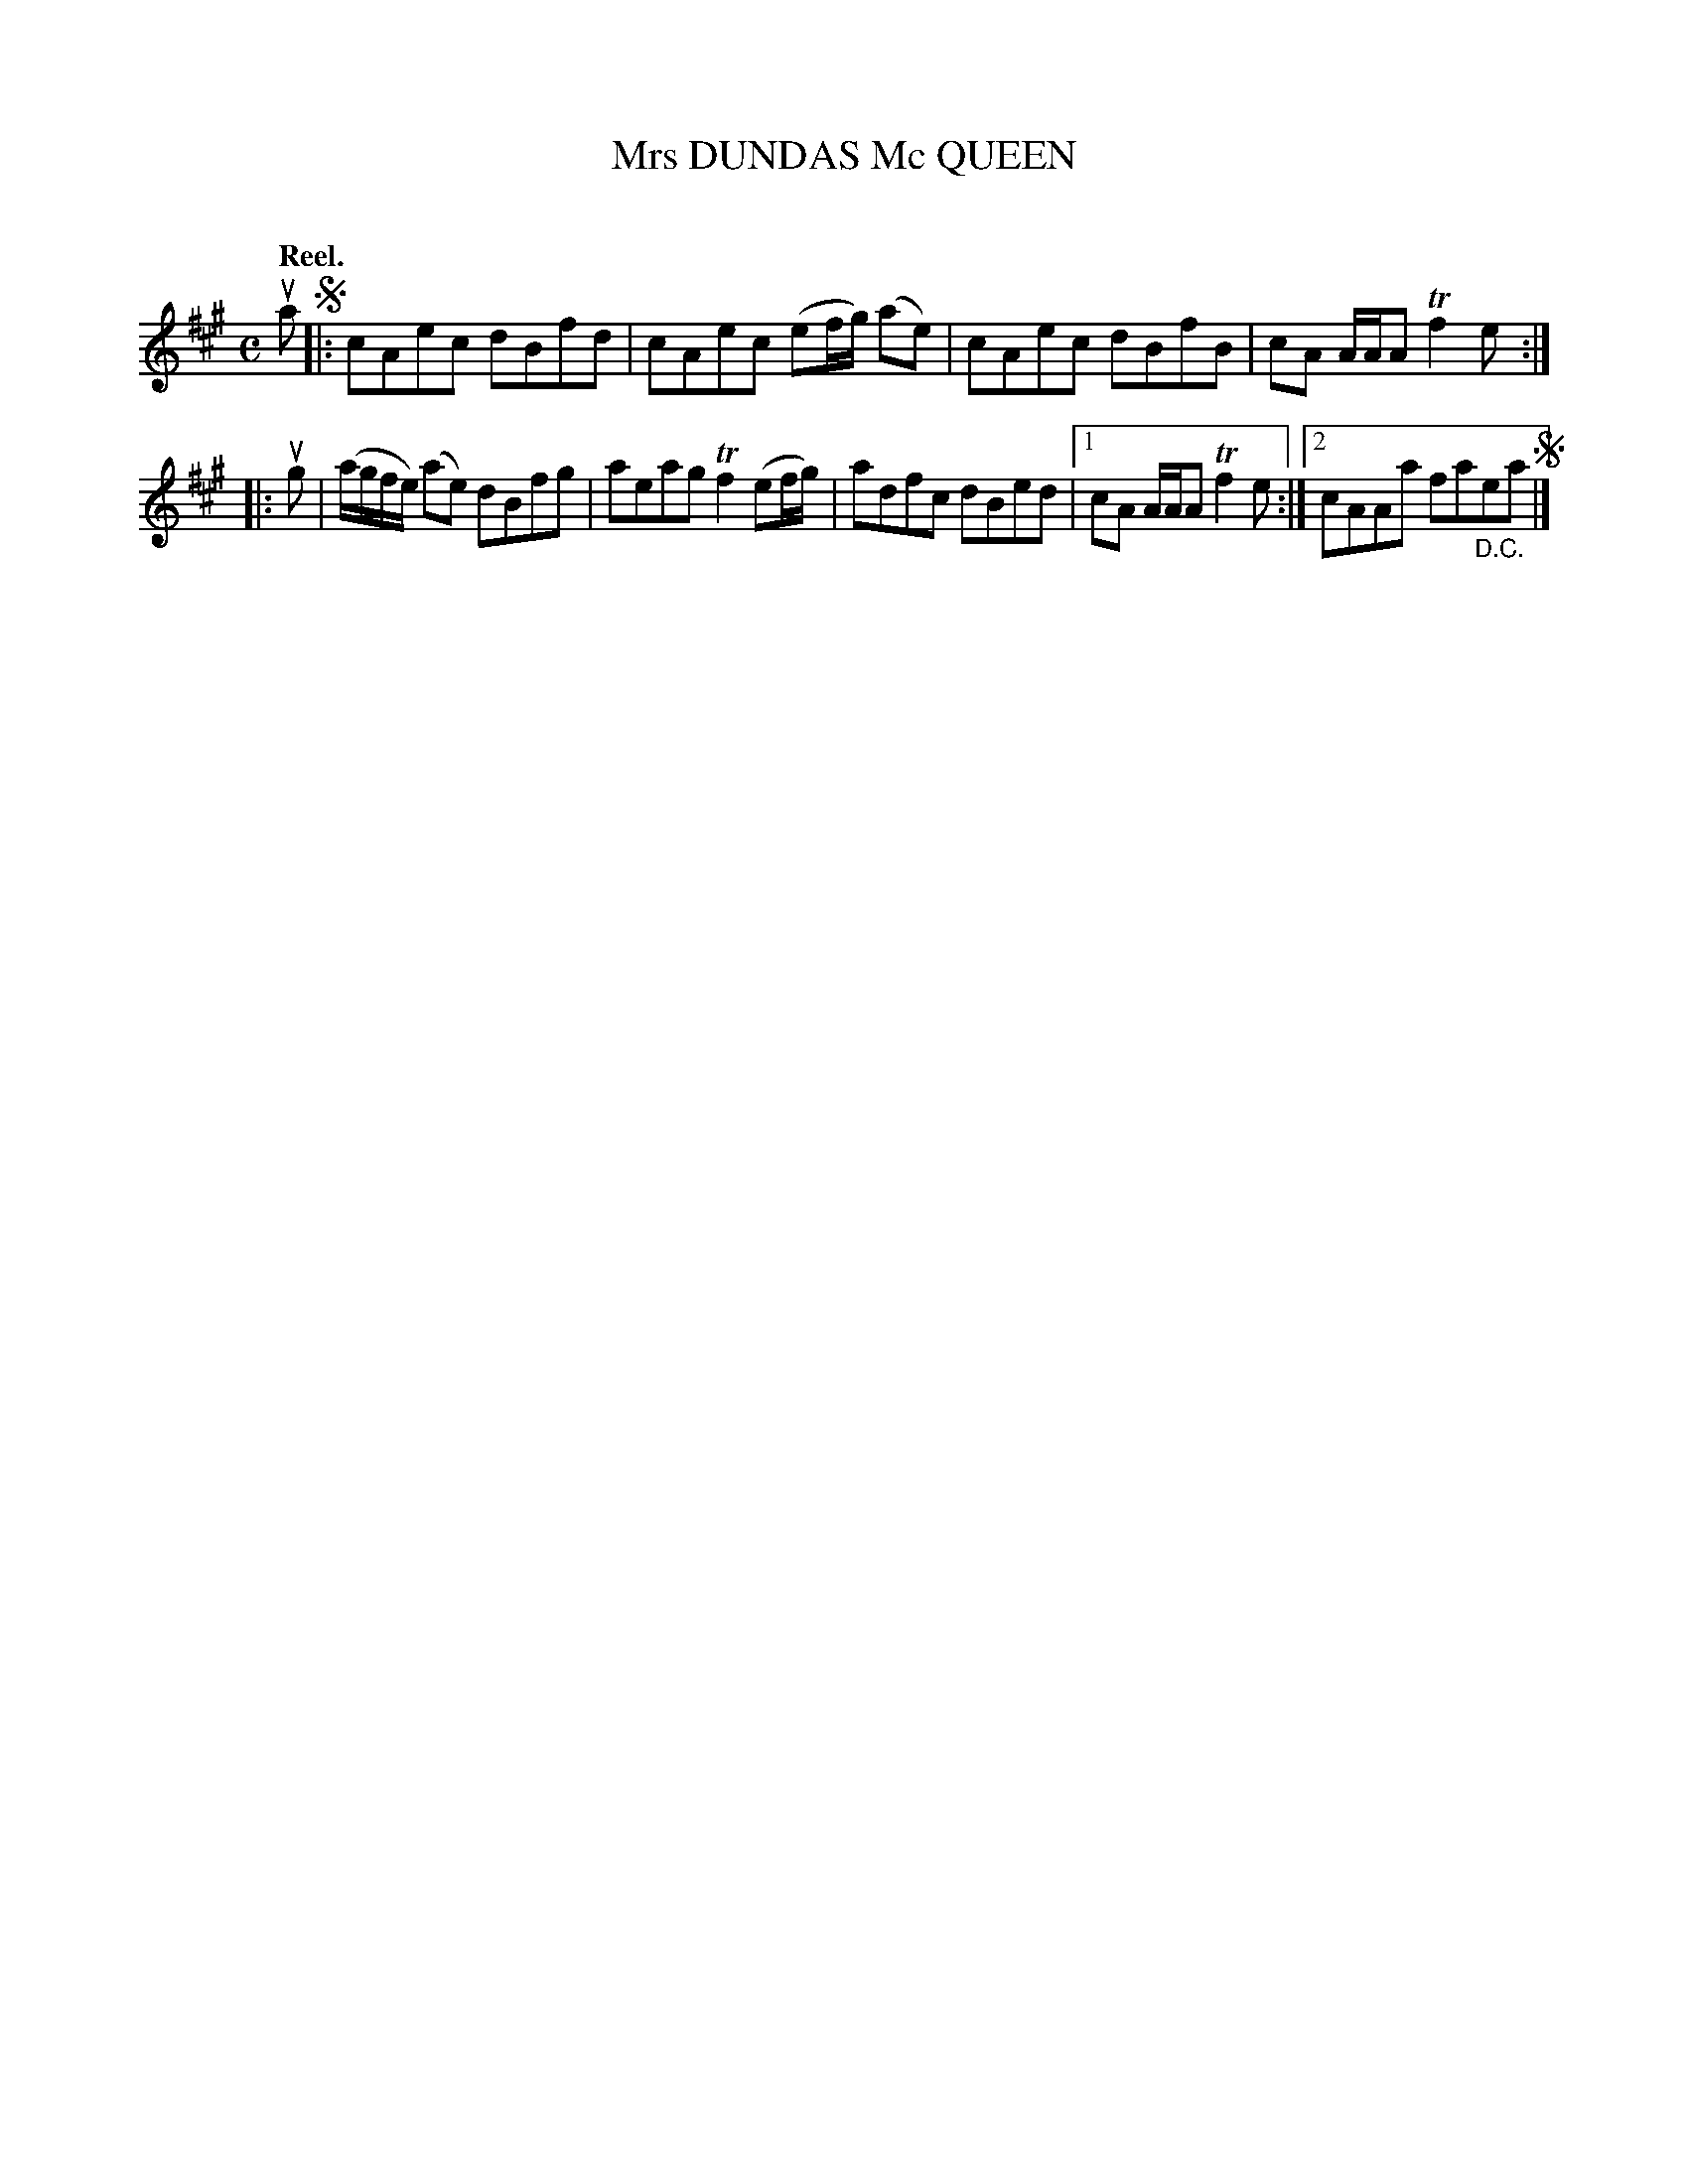 X: 2051
T: Mrs DUNDAS Mc QUEEN
C:
Q: "Reel."
R: Reel.
%R: reel
B: James Kerr "Merry Melodies" v.2 p.8 #51
Z: 2016 John Chambers <jc:trillian.mit.edu>
M: C
L: 1/8
K: A
ua !segno!|:\
cAec dBfd | cAec (ef/g/) (ae) |\
cAec dBfB | cA A/A/A Tf2e :|
|: ug |\
(a/g/f/e/) (ae) dBfg | aeag Tf2 (ef/g/) |\
adfc dBed |[1 cA A/A/A Tf2e :|[2 cAAa fa"_D.C."ea !segno!|]
